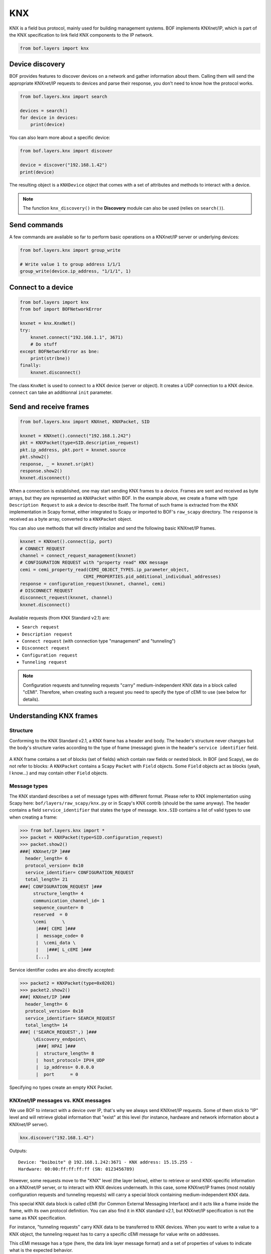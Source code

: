 KNX
===

KNX is a field bus protocol, mainly used for building management systems. BOF
implements KNXnet/IP, which is part of the KNX specification to link field KNX
components to the IP network.

.. code-block::

   from bof.layers import knx

Device discovery
----------------

BOF provides features to discover devices on a network and gather information
about them. Calling them will send the appropriate KNXnet/IP requests to devices
and parse their response, you don't need to know how the protocol works.

.. code-block:: python

   from bof.layers.knx import search

   devices = search()
   for device in devices:
       print(device)

You can also learn more about a specific device:

.. code-block:: python

   from bof.layers.knx import discover

   device = discover("192.168.1.42")
   print(device)

The resulting object is a ``KNXDevice`` object that comes with a set
of attributes and methods to interact with a device.

.. note:: The function ``knx_discovery()`` in the **Discovery** module can also
	  be used (relies on ``search()``).

Send commands
-------------

A few commands are available so far to perform basic operations on a KNXnet/IP
server or underlying devices:

.. code-block:: python

   from bof.layers.knx import group_write

   # Write value 1 to group address 1/1/1
   group_write(device.ip_address, "1/1/1", 1)

Connect to a device
-------------------

.. code-block:: python

   from bof.layers import knx
   from bof import BOFNetworkError

   knxnet = knx.KnxNet()
   try:
       knxnet.connect("192.168.1.1", 3671)
       # Do stuff
   except BOFNetworkError as bne:
       print(str(bne))
   finally:
       knxnet.disconnect()

The class ``KnxNet`` is used to connect to a KNX device (server or object). It
creates a UDP connection to a KNX device. ``connect`` can take an additionnal
``init`` parameter.

Send and receive frames
-----------------------

.. code-block:: python

  from bof.layers.knx import KNXnet, KNXPacket, SID

  knxnet = KNXnet().connect("192.168.1.242")
  pkt = KNXPacket(type=SID.description_request)
  pkt.ip_address, pkt.port = knxnet.source
  pkt.show2()
  response, _ = knxnet.sr(pkt)
  response.show2()
  knxnet.disconnect()

When a connection is established, one may start sending KNX frames to a
device. Frames are sent and received as byte arrays, but they are represented as
``KNXPacket`` within BOF. In the example above, we create a frame with type
``Description Request`` to ask a device to describe itself. The format of such
frame is extracted from the KNX implementation in Scapy format, either
integrated to Scapy or imported to BOF's ``raw_scapy`` directory. The
``response`` is received as a byte array, converted to a ``KNXPacket`` object.

You can also use methods that will directly initialize and send the following
basic KNXnet/IP frames.

.. code-block:: python

    knxnet = KNXnet().connect(ip, port)
    # CONNECT REQUEST
    channel = connect_request_management(knxnet)
    # CONFIGURATION REQUEST with "property read" KNX message
    cemi = cemi_property_read(CEMI_OBJECT_TYPES.ip_parameter_object,
                            CEMI_PROPERTIES.pid_additional_individual_addresses)
    response = configuration_request(knxnet, channel, cemi)
    # DISCONNECT REQUEST
    disconnect_request(knxnet, channel)
    knxnet.disconnect()

Available requests (from KNX Standard v2.1) are:

- ``Search request``
- ``Description request``
- ``Connect request`` (with connection type "management" and "tunneling")
- ``Disconnect request``
- ``Configuration request``
- ``Tunneling request``

.. note:: Configuration requests and tunneling requests "carry"
	  medium-independent KNX data in a block called "cEMI". Therefore, when
	  creating such a request you need to specify the type of cEMI to use
	  (see below for details).

Understanding KNX frames
------------------------

Structure
+++++++++

Conforming to the KNX Standard v2.1, a KNX frame has a header and body. The
header's structure never changes but the body's structure varies according to
the type of frame (message) given in the header's ``service identifier``
field.

.. figure:: images/knx_frame.png

A KNX frame contains a set of blocks (set of fields) which contain raw fields or
nested block. In BOF (and Scapy), we do not refer to blocks: A ``KNXPacket``
contains a Scapy ``Packet`` with ``Field`` objects. Some ``Field`` objects act
as blocks (yeah, I know...) and may contain other ``Field`` objects.

Message types
+++++++++++++

The KNX standard describes a set of message types with different format. Please
refer to KNX implementation using Scapy here: ``bof/layers/raw_scapy/knx.py`` or
in Scapy's KNX contrib (should be the same anyway). The header contains a field
``service_identifier`` that states the type of message. ``knx.SID`` contains a
list of valid types to use when creating a frame:

.. code-block:: python

   >>> from bof.layers.knx import *
   >>> packet = KNXPacket(type=SID.configuration_request)
   >>> packet.show2()
   ###[ KNXnet/IP ]### 
     header_length= 6
     protocol_version= 0x10
     service_identifier= CONFIGURATION_REQUEST
     total_length= 21
   ###[ CONFIGURATION_REQUEST ]### 
        structure_length= 4
        communication_channel_id= 1
        sequence_counter= 0
        reserved  = 0
        \cemi      \
         |###[ CEMI ]### 
         |  message_code= 0
         |  \cemi_data \
         |   |###[ L_cEMI ]### 
	 [...]

Service identifier codes are also directly accepted:

.. code-block:: python

   >>> packet2 = KNXPacket(type=0x0201)
   >>> packet2.show2()
   ###[ KNXnet/IP ]### 
     header_length= 6
     protocol_version= 0x10
     service_identifier= SEARCH_REQUEST
     total_length= 14
   ###[ ('SEARCH_REQUEST',) ]### 
        \discovery_endpoint\
         |###[ HPAI ]### 
         |  structure_length= 8
         |  host_protocol= IPV4_UDP
         |  ip_address= 0.0.0.0
         |  port      = 0

Specifying no types create an empty KNX Packet.

KNXnet/IP messages vs. KNX messages
+++++++++++++++++++++++++++++++++++

We use BOF to interact with a device over IP, that's why we always send
KNXnet/IP requests. Some of them stick to "IP" level and will retrieve global
information that "exist" at this level (for instance, hardware and network
information about a KNXnet/IP server).

.. code-block:: python

   knx.discover("192.168.1.42")

Outputs::

   Device: "boiboite" @ 192.168.1.242:3671 - KNX address: 15.15.255 -
   Hardware: 00:00:ff:ff:ff:ff (SN: 0123456789)

However, some requests move to the "KNX" level (the layer below), either to
retrieve or send KNX-specific information on a KNXnet/IP server, or to interact
with KNX devices underneath. In this case, some KNXnet/IP frames (most notably
configuration requests and tunneling requests) will carry a special block
containing medium-independent KNX data.

This special KNX data block is called cEMI (for Common External Messaging
Interface) and it acts like a frame inside the frame, with its own protocol
definition. You can also find it in KNX standard v2.1, but KNXnet/IP
specification is not the same as KNX specification.

For instance, "tunneling requests" carry KNX data to be transferred to KNX
devices. When you want to write a value to a KNX object, the tunneling request
has to carry a specific cEMI message for value write on addresses.

This cEMI message has a type (here, the data link layer message format) and a
set of properties of values to indicate what is the expected behavior.

Here is one way to write a KNX write request on a group address with BOF. There
are higher-level functions in BOF to do the same thing.  For this one you can
also just call the ``group_write()`` function.

.. code-block:: python

   # Create cEMI block (KNX data)
   cemi = scapy_knx.CEMI(message_code=CEMI.l_data_req) # Link layer request
   cemi.cemi_data.source_address = knx_source # Retrieved from a connect request
   cemi.cemi_data.destination_address = "1/1/1"
   cemi.cemi_data.acpi = ACPI.groupvaluewrite # Type of command
   cemi.cemi_data.data = value
   # Insert it to a tunneling request
   tun_req = KNXPacket(type=SID.tunneling_request)
   tun_req.communication_channel_id = channel # Retrieved from a connect request
   tun_req.cemi = cemi
   tun_req.show2()

.. code-block::

   ###[ KNXnet/IP ]### 
    header_length= 6
    protocol_version= 0x10
    service_identifier= TUNNELING_REQUEST
    total_length= 21
   ###[ TUNNELING_REQUEST ]### 
     structure_length= 4
     communication_channel_id= 1
     sequence_counter= 0
     reserved  = 0
     \cemi      \
      |###[ CEMI ]### 
      |  message_code= L_Data.req
      |  \cemi_data \
      |   |###[ L_cEMI ]### 
      |   |  additional_information_length= 0
      |   |  additional_information= ''
      |   |  frame_type= standard
      |   |  reserved  = 0
      |   |  repeat_on_error= 1
      |   |  broadcast_type= domain
      |   |  priority  = low
      |   |  ack_request= 0
      |   |  confirmation_error= 0
      |   |  address_type= group
      |   |  hop_count = 6
      |   |  extended_frame_format= 0
      |   |  source_address= 15.15.255
      |   |  destination_address= 1/1/1
      |   |  npdu_length= 1
      |   |  packet_type= data
      |   |  sequence_type= unnumbered
      |   |  reserved  = 0
      |   |  acpi      = GroupValueWrite
      |   |  data      = 1


Testing KNXnet/IP implementations with BOF
------------------------------------------

BOF provides means to add fields, change their values, even if that does not
comply with the protocol.  Please refer to the protocol-independent
documentation to know how.

.. warning::

   KNX frame servers usually have strict parsing rules and won't consider
   invalid frames. If you modify the structure of a frame or block and differ
   too much from the specification, you should not expect the KNX device to
   respond.
